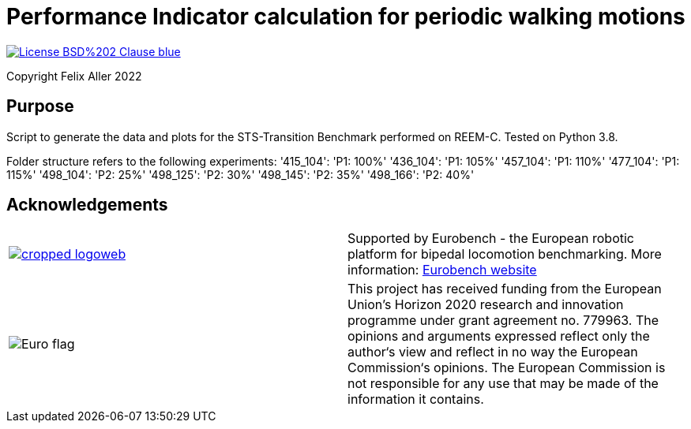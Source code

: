 = Performance Indicator calculation for periodic walking motions

image::https://img.shields.io/badge/License-BSD%202--Clause-blue.svg[link=https://opensource.org/licenses/BSD-2-Clause]
Copyright Felix Aller 2022

== Purpose
Script to generate the data and plots for the STS-Transition Benchmark performed on REEM-C.
Tested on Python 3.8.

Folder structure refers to the following experiments:
'415_104': 'P1: 100%'
'436_104': 'P1: 105%'
'457_104': 'P1: 110%'
'477_104': 'P1: 115%'
'498_104': 'P2: 25%'
'498_125': 'P2: 30%'
'498_145': 'P2: 35%'
'498_166': 'P2: 40%'

== Acknowledgements
[cols="^.^,.^", grid="none", frame="none"]
|===
| image:http://eurobench2020.eu/wp-content/uploads/2018/06/cropped-logoweb.png[link="http://eurobench2020.eu"] |Supported by Eurobench - the European robotic platform for bipedal locomotion benchmarking.
More information: link:http://eurobench2020.eu[Eurobench website]



| image:http://eurobench2020.eu/wp-content/uploads/2018/02/euflag.png[Euro flag] | This project has received funding from the European Union’s Horizon 2020
research and innovation programme under grant agreement no. 779963.
The opinions and arguments expressed reflect only the author‘s view and
reflect in no way the European Commission‘s opinions.
The European Commission is not responsible for any use that may be made
of the information it contains.
|===
